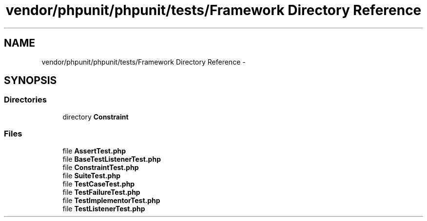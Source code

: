 .TH "vendor/phpunit/phpunit/tests/Framework Directory Reference" 3 "Tue Apr 14 2015" "Version 1.0" "VirtualSCADA" \" -*- nroff -*-
.ad l
.nh
.SH NAME
vendor/phpunit/phpunit/tests/Framework Directory Reference \- 
.SH SYNOPSIS
.br
.PP
.SS "Directories"

.in +1c
.ti -1c
.RI "directory \fBConstraint\fP"
.br
.in -1c
.SS "Files"

.in +1c
.ti -1c
.RI "file \fBAssertTest\&.php\fP"
.br
.ti -1c
.RI "file \fBBaseTestListenerTest\&.php\fP"
.br
.ti -1c
.RI "file \fBConstraintTest\&.php\fP"
.br
.ti -1c
.RI "file \fBSuiteTest\&.php\fP"
.br
.ti -1c
.RI "file \fBTestCaseTest\&.php\fP"
.br
.ti -1c
.RI "file \fBTestFailureTest\&.php\fP"
.br
.ti -1c
.RI "file \fBTestImplementorTest\&.php\fP"
.br
.ti -1c
.RI "file \fBTestListenerTest\&.php\fP"
.br
.in -1c

